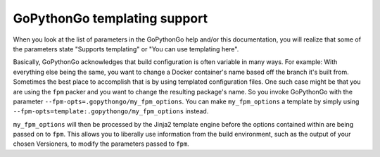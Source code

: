 .. _templating:

GoPythonGo templating support
=============================

When you look at the list of parameters in the GoPythonGo help and/or this documentation, you will realize that some of
the parameters state "Supports templating" or "You can use templating here".

Basically, GoPythonGo acknowledges that build configuration is often variable in many ways. For example: With everything
else being the same, you want to change a Docker container's name based off the branch it's built from. Sometimes the
best place to accomplish that is by using templated configuration files. One such case might be that you are using the
``fpm`` packer and you want to change the resulting package's name. So you invoke GoPythonGo with the parameter
``--fpm-opts=.gopythongo/my_fpm_options``. You can make ``my_fpm_options`` a template by simply using
``--fpm-opts=template:.gopythongo/my_fpm_options`` instead.

``my_fpm_options`` will then be processed by the Jinja2 template engine before the options contained within are being
passed on to ``fpm``. This allows you to liberally use information from the build environment, such as the output of
your chosen Versioners, to modify the parameters passed to ``fpm``.
